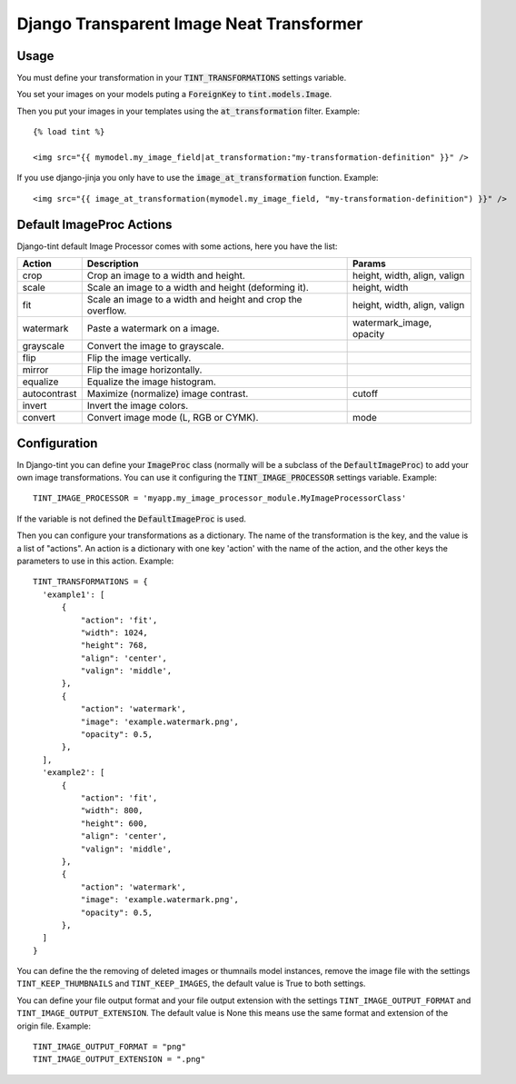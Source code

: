 Django Transparent Image Neat Transformer
-----------------------------------------

.. image:: http://kaleidos.net/static/img/badge.png
    :target: http://www.kaleidos.net/community/django-tint/

.. image:: https://travis-ci.org/jespino/django-tint.png?branch=master
    :target: https://travis-ci.org/jespino/django-tint

.. image:: https://coveralls.io/repos/jespino/django-tint/badge.png?branch=master
    :target: https://coveralls.io/r/jespino/django-tint?branch=master

.. image:: https://pypip.in/v/django-tint/badge.png
    :target: https://crate.io/packages/django-tint

.. image:: https://pypip.in/d/django-tint/badge.png
    :target: https://crate.io/packages/django-tint

Usage
~~~~~

You must define your transformation in your :code:`TINT_TRANSFORMATIONS` settings
variable.

You set your images on your models puting a :code:`ForeignKey` to
:code:`tint.models.Image`.

Then you put your images in your templates using the :code:`at_transformation` filter. Example::

  {% load tint %}

  <img src="{{ mymodel.my_image_field|at_transformation:"my-transformation-definition" }}" />

If you use django-jinja you only have to use the :code:`image_at_transformation` function. Example::

  <img src="{{ image_at_transformation(mymodel.my_image_field, "my-transformation-definition") }}" />


Default ImageProc Actions
~~~~~~~~~~~~~~~~~~~~~~~~~

Django-tint default Image Processor comes with some actions, here you have the
list:

+-----------------+-------------------------------+--------------------------+
| Action          | Description                   | Params                   |
+=================+===============================+==========================+
| crop            | Crop an image to a width and  | height, width, align,    |
|                 | height.                       | valign                   |
+-----------------+-------------------------------+--------------------------+
| scale           | Scale an image to a width and | height, width            |
|                 | height (deforming it).        |                          |
+-----------------+-------------------------------+--------------------------+
| fit             | Scale an image to a width and | height, width, align,    |
|                 | height and crop the overflow. | valign                   |
+-----------------+-------------------------------+--------------------------+
| watermark       | Paste a watermark on a image. | watermark_image, opacity |
+-----------------+-------------------------------+--------------------------+
| grayscale       | Convert the image to          |                          |
|                 | grayscale.                    |                          |
+-----------------+-------------------------------+--------------------------+
| flip            | Flip the image vertically.    |                          |
+-----------------+-------------------------------+--------------------------+
| mirror          | Flip the image horizontally.  |                          |
+-----------------+-------------------------------+--------------------------+
| equalize        | Equalize the image histogram. |                          |
+-----------------+-------------------------------+--------------------------+
| autocontrast    | Maximize (normalize) image    | cutoff                   |
|                 | contrast.                     |                          |
+-----------------+-------------------------------+--------------------------+
| invert          | Invert the image colors.      |                          |
+-----------------+-------------------------------+--------------------------+
| convert         | Convert image mode (L, RGB or | mode                     |
|                 | CYMK).                        |                          |
+-----------------+-------------------------------+--------------------------+

Configuration
~~~~~~~~~~~~~

In Django-tint you can define your :code:`ImageProc` class (normally will be a subclass
of the :code:`DefaultImageProc`) to add your own image transformations. You can use it
configuring the :code:`TINT_IMAGE_PROCESSOR` settings variable. Example::

  TINT_IMAGE_PROCESSOR = 'myapp.my_image_processor_module.MyImageProcessorClass'

If the variable is not defined the :code:`DefaultImageProc` is used.

Then you can configure your transformations as a dictionary. The name of the
transformation is the key, and the value is a list of "actions". An action is a
dictionary with one key 'action' with the name of the action, and the other
keys the parameters to use in this action. Example::

  TINT_TRANSFORMATIONS = {
    'example1': [
        {
            "action": 'fit',
            "width": 1024,
            "height": 768,
            "align": 'center',
            "valign": 'middle',
        },
        {
            "action": 'watermark',
            "image": 'example.watermark.png',
            "opacity": 0.5,
        },
    ],
    'example2': [
        {
            "action": 'fit',
            "width": 800,
            "height": 600,
            "align": 'center',
            "valign": 'middle',
        },
        {
            "action": 'watermark',
            "image": 'example.watermark.png',
            "opacity": 0.5,
        },
    ]
  }

You can define the the removing of deleted images or thumnails model instances,
remove the image file with the settings ``TINT_KEEP_THUMBNAILS`` and
``TINT_KEEP_IMAGES``, the default value is True to both settings.

You can define your file output format and your file output extension with the
settings ``TINT_IMAGE_OUTPUT_FORMAT`` and ``TINT_IMAGE_OUTPUT_EXTENSION``. The
default value is None this means use the same format and extension of the
origin file. Example::

  TINT_IMAGE_OUTPUT_FORMAT = "png"
  TINT_IMAGE_OUTPUT_EXTENSION = ".png"
